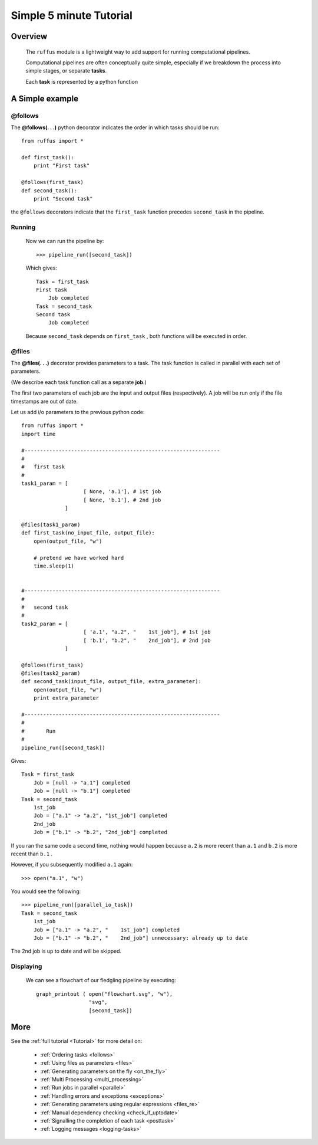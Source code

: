 .. _Simple_Tutorial:

########################
Simple 5 minute Tutorial
########################

***************************************
Overview
***************************************


    The ``ruffus`` module is a lightweight way to add support 
    for running computational pipelines.
    
    Computational pipelines are often conceptually quite simple, especially
    if we breakdown the process into simple stages, or separate **tasks**.
    
    Each **task** is represented by a python function


***************************************
A Simple example
***************************************

**@follows**
************************************

The **@follows(. . .)** python decorator indicates the order in which tasks
should be run::
    
    from ruffus import *
    
    def first_task():
        print "First task"

    @follows(first_task)
    def second_task():
        print "Second task"


the ``@follows`` decorators indicate that the ``first_task`` function precedes ``second_task`` in 
the pipeline.


Running
************************************

    Now we can run the pipeline by::
        
        >>> pipeline_run([second_task])
        
    Which gives::
    
        Task = first_task
        First task
            Job completed
        Task = second_task
        Second task
            Job completed
    
    Because ``second_task`` depends on ``first_task`` , both
    functions will be executed in order.



**@files**
************************************
The **@files(. . .)** decorator provides parameters to a task.
The task function is called in parallel with each set of parameters.

(We describe each task function call as a separate **job**.)



The first two parameters of each job are the input and output files (respectively).
A job will be run only if the file timestamps are out of date.
    
Let us add i/o parameters to the previous python code::
    
    from ruffus import *
    import time
    
    #---------------------------------------------------------------
    #
    #   first task
    #
    task1_param = [
                        [ None, 'a.1'], # 1st job
                        [ None, 'b.1'], # 2nd job
                  ]
                                        
    @files(task1_param)
    def first_task(no_input_file, output_file):
        open(output_file, "w")
    
        # pretend we have worked hard
        time.sleep(1)
    
    
    #---------------------------------------------------------------
    #
    #   second task
    #
    task2_param = [
                        [ 'a.1', "a.2", "    1st_job"], # 1st job
                        [ 'b.1', "b.2", "    2nd_job"], # 2nd job
                  ]
    
    @follows(first_task)
    @files(task2_param)
    def second_task(input_file, output_file, extra_parameter):
        open(output_file, "w")
        print extra_parameter
    
    #---------------------------------------------------------------
    #
    #       Run
    #
    pipeline_run([second_task])
       

Gives::
        
    Task = first_task
        Job = [null -> "a.1"] completed
        Job = [null -> "b.1"] completed
    Task = second_task
        1st_job
        Job = ["a.1" -> "a.2", "1st_job"] completed
        2nd_job
        Job = ["b.1" -> "b.2", "2nd_job"] completed

        

If you ran the same code a second time, nothing would happen because 
``a.2`` is more recent than ``a.1`` and
``b.2`` is more recent than ``b.1`` .
    
However, if you subsequently modified ``a.1`` again::

    >>> open("a.1", "w")
    

You would see the following::

    >>> pipeline_run([parallel_io_task])
    Task = second_task
        1st_job
        Job = ["a.1" -> "a.2", "    1st_job"] completed
        Job = ["b.1" -> "b.2", "    2nd_job"] unnecessary: already up to date

    

The 2nd job is up to date and will be skipped.




Displaying
***************

    We can see a flowchart of our fledgling pipeline by executing::
    
        graph_printout ( open("flowchart.svg", "w"),
                         "svg",
                         [second_task])
    
.. ???

    or in text format with::
    
        pipeline_printout(sys.stdout, [second_task])
    
.. ???



***************************************
More
***************************************

See the :ref:`full tutorial <Tutorial>` for more detail on:

  * :ref:`Ordering tasks <follows>`
  * :ref:`Using files as parameters <files>`
  * :ref:`Generating parameters on the fly <on_the_fly>`
  * :ref:`Multi Processing <multi_processing>`
  * :ref:`Run jobs in parallel <parallel>`
  * :ref:`Handling errors and exceptions <exceptions>`
  * :ref:`Generating parameters using regular expressions <files_re>`
  * :ref:`Manual dependency checking <check_if_uptodate>`
  * :ref:`Signalling the completion of each task <posttask>`
  * :ref:`Logging messages <logging-tasks>`

